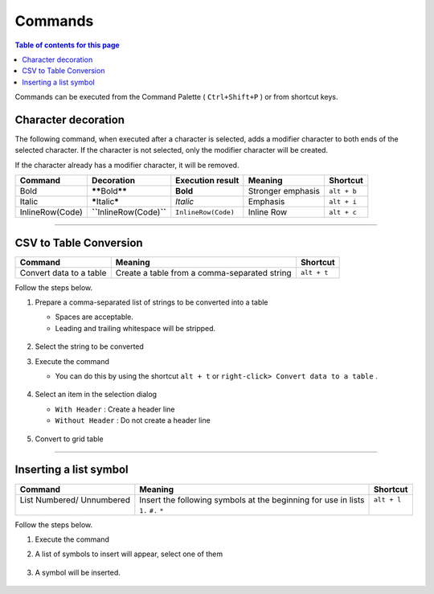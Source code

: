 Commands
#########

.. contents:: Table of contents for this page
   :depth: 2
   :local:


Commands can be executed from the Command Palette ( ``Ctrl+Shift+P`` ) or from shortcut keys.


Character decoration
********************

The following command, when executed after a character is selected, adds a modifier character to both ends of the selected character.
If the character is not selected, only the modifier character will be created.

If the character already has a modifier character, it will be removed.


+-----------------+-----------------------------------+---------------------+-------------------+-------------+
| Command         | Decoration                        | Execution result    | Meaning           | Shortcut    |
+=================+===================================+=====================+===================+=============+
| Bold            | **\*\***\ Bold\ **\*\***          | **Bold**            | Stronger emphasis | ``alt + b`` |
+-----------------+-----------------------------------+---------------------+-------------------+-------------+
| Italic          | **\***\ Italic\ **\***            | *Italic*            | Emphasis          | ``alt + i`` |
+-----------------+-----------------------------------+---------------------+-------------------+-------------+
| InlineRow(Code) | **\``**\ InlineRow(Code)\ **\``** | ``InlineRow(Code)`` | Inline Row        | ``alt + c`` |
+-----------------+-----------------------------------+---------------------+-------------------+-------------+

-----

.. _CSV2TableConversion:

CSV to Table Conversion
***********************

+-------------------------+----------------------------------------------+-------------+
| Command                 | Meaning                                      | Shortcut    |
+=========================+==============================================+=============+
| Convert data to a table | Create a table from a comma-separated string | ``alt + t`` |
+-------------------------+----------------------------------------------+-------------+

Follow the steps below.

1. Prepare a comma-separated list of strings to be converted into a table

   * Spaces are acceptable.
   * Leading and trailing whitespace will be stripped.

   .. figure:: ./../../_images/reST_doc_027.png
      :scale: 100%
      :alt: reST_doc_027.png

2. Select the string to be converted
3. Execute the command

   * You can do this by using the shortcut ``alt + t`` or ``right-click> Convert data to a table`` .

   .. figure:: ./../../_images/reST_doc_026.png
      :scale: 100%
      :alt: reST_doc_026.png

4. Select an item in the selection dialog

   * ``With Header`` : Create a header line
   * ``Without Header`` : Do not create a header line

   .. figure:: ./../../_images/reST_doc_029.png
      :scale: 100%
      :alt: reST_doc_029.png

5. Convert to grid table

   .. figure:: ./../../_images/reST_doc_028.png
      :scale: 100%
      :alt: reST_doc_028.png

-----

Inserting a list symbol
***********************

+----------------------------+-----------------------------------------------------------------+--------------+
| Command                    | Meaning                                                         | Shortcut     |
+============================+=================================================================+==============+
|| List Numbered/ Unnumbered || Insert the following symbols at the beginning for use in lists || ``alt + l`` |
||                           || ``1.`` ``#.`` ``*``                                            ||             |
+----------------------------+-----------------------------------------------------------------+--------------+

Follow the steps below.

1. Execute the command
2. A list of symbols to insert will appear, select one of them

   .. figure:: ./../../_images/reST_doc_030.png
      :scale: 100%
      :alt: reST_doc_030.png

3. A symbol will be inserted.

   .. figure:: ./../../_images/reST_doc_031.png
      :scale: 100%
      :alt: reST_doc_031.png

